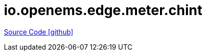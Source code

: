 = io.openems.edge.meter.chint

https://github.com/OpenEMS/openems/tree/develop/io.openems.edge.meter.chint[Source Code icon:github[]]